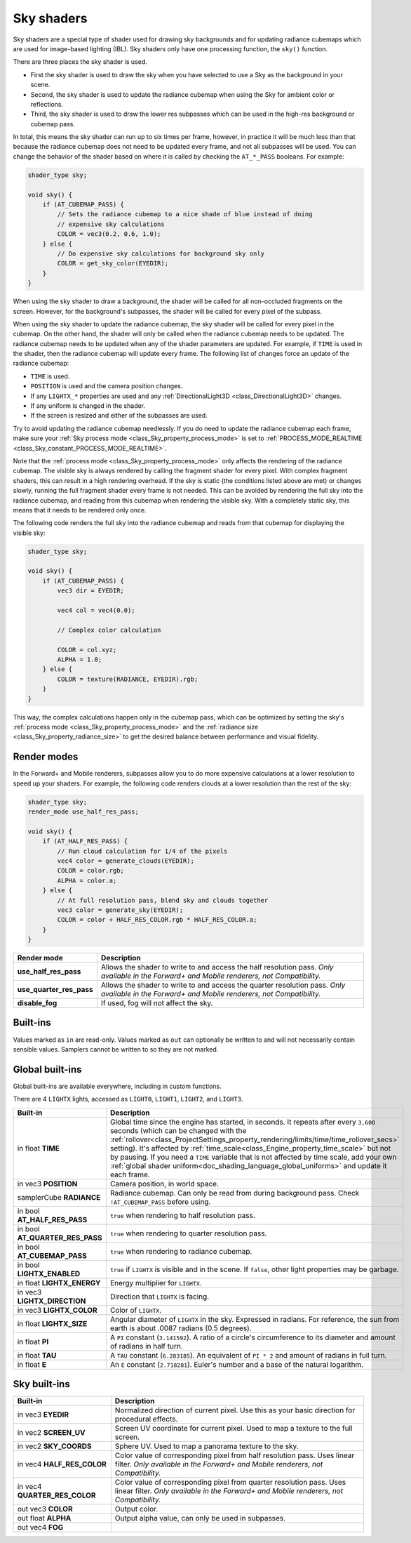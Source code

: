 .. _doc_sky_shader:

Sky shaders
===========

Sky shaders are a special type of shader used for drawing sky backgrounds
and for updating radiance cubemaps which are used for image-based lighting
(IBL). Sky shaders only have one processing function, the ``sky()``
function.

There are three places the sky shader is used.

* First the sky shader is used to draw the sky when you have selected to use
  a Sky as the background in your scene.
* Second, the sky shader is used to update the radiance cubemap
  when using the Sky for ambient color or reflections.
* Third, the sky shader is used to draw the lower res subpasses which can be
  used in the high-res background or cubemap pass.

In total, this means the sky shader can run up
to six times per frame, however, in practice it will be much less than that
because the radiance cubemap does not need to be updated every frame, and
not all subpasses will be used. You can change the behavior of the shader
based on where it is called by checking the ``AT_*_PASS`` booleans. For
example:

.. code-block:: glsl

    shader_type sky;

    void sky() {
        if (AT_CUBEMAP_PASS) {
            // Sets the radiance cubemap to a nice shade of blue instead of doing
            // expensive sky calculations
            COLOR = vec3(0.2, 0.6, 1.0);
        } else {
            // Do expensive sky calculations for background sky only
            COLOR = get_sky_color(EYEDIR);
        }
    }


When using the sky shader to draw a background, the shader will be called for
all non-occluded fragments on the screen. However, for the background's
subpasses, the shader will be called for every pixel of the subpass.

When using the sky shader to update the radiance cubemap, the sky shader
will be called for every pixel in the cubemap. On the other hand, the shader
will only be called when the radiance cubemap needs to be updated. The radiance
cubemap needs to be updated when any of the shader parameters are updated.
For example, if ``TIME`` is used in the shader, then the radiance cubemap
will update every frame. The following list of changes force an update of
the radiance cubemap:

* ``TIME`` is used.
* ``POSITION`` is used and the camera position changes.
* If any ``LIGHTX_*`` properties are used and any
  :ref:`DirectionalLight3D <class_DirectionalLight3D>` changes.
* If any uniform is changed in the shader.
* If the screen is resized and either of the subpasses are used.

Try to avoid updating the radiance cubemap needlessly. If you do need to
update the radiance cubemap each frame, make sure your
:ref:`Sky process mode <class_Sky_property_process_mode>` is set to
:ref:`PROCESS_MODE_REALTIME <class_Sky_constant_PROCESS_MODE_REALTIME>`.

Note that the :ref:`process mode <class_Sky_property_process_mode>` only
affects the rendering of the radiance cubemap. The visible sky is always
rendered by calling the fragment shader for every pixel. With complex fragment
shaders, this can result in a high rendering overhead. If the sky is static
(the conditions listed above are met) or changes slowly, running the full
fragment shader every frame is not needed. This can be avoided by rendering the
full sky into the radiance cubemap, and reading from this cubemap when
rendering the visible sky. With a completely static sky, this means that it
needs to be rendered only once.

The following code renders the full sky into the radiance cubemap and reads
from that cubemap for displaying the visible sky:

.. code-block:: glsl

    shader_type sky;

    void sky() {
        if (AT_CUBEMAP_PASS) {
            vec3 dir = EYEDIR;

            vec4 col = vec4(0.0);

            // Complex color calculation

            COLOR = col.xyz;
            ALPHA = 1.0;
        } else {
            COLOR = texture(RADIANCE, EYEDIR).rgb;
        }
    }

This way, the complex calculations happen only in the cubemap pass, which can
be optimized by setting the sky's :ref:`process mode <class_Sky_property_process_mode>`
and the :ref:`radiance size <class_Sky_property_radiance_size>` to get the
desired balance between performance and visual fidelity.

Render modes
------------

In the Forward+ and Mobile renderers, subpasses allow you to do more expensive
calculations at a lower resolution to speed up your shaders. For example, the
following code renders clouds at a lower resolution than the rest of the sky:

.. code-block:: glsl

    shader_type sky;
    render_mode use_half_res_pass;

    void sky() {
        if (AT_HALF_RES_PASS) {
            // Run cloud calculation for 1/4 of the pixels
            vec4 color = generate_clouds(EYEDIR);
            COLOR = color.rgb;
            ALPHA = color.a;
        } else {
            // At full resolution pass, blend sky and clouds together
            vec3 color = generate_sky(EYEDIR);
            COLOR = color + HALF_RES_COLOR.rgb * HALF_RES_COLOR.a;
        }
    }

+--------------------------+---------------------------------------------------------------------------+
| Render mode              | Description                                                               |
+==========================+===========================================================================+
| **use_half_res_pass**    | Allows the shader to write to and access the half resolution pass.        |
|                          | *Only available in the Forward+ and Mobile renderers, not Compatibility.* |
+--------------------------+---------------------------------------------------------------------------+
| **use_quarter_res_pass** | Allows the shader to write to and access the quarter resolution pass.     |
|                          | *Only available in the Forward+ and Mobile renderers, not Compatibility.* |
+--------------------------+---------------------------------------------------------------------------+
| **disable_fog**          | If used, fog will not affect the sky.                                     |
+--------------------------+---------------------------------------------------------------------------+

Built-ins
---------

Values marked as ``in`` are read-only. Values marked as ``out`` can optionally
be written to and will not necessarily contain sensible values. Samplers cannot
be written to so they are not marked.

Global built-ins
----------------

Global built-ins are available everywhere, including in custom functions.

There are 4 ``LIGHTX`` lights, accessed as ``LIGHT0``, ``LIGHT1``, ``LIGHT2``, and ``LIGHT3``.

+---------------------------------+--------------------------------------------------------------------------------------------------------------------------+
| Built-in                        | Description                                                                                                              |
+=================================+==========================================================================================================================+
| in float **TIME**               | Global time since the engine has started, in seconds. It repeats after every ``3,600``                                   |
|                                 | seconds (which can  be changed with the                                                                                  |
|                                 | :ref:`rollover<class_ProjectSettings_property_rendering/limits/time/time_rollover_secs>`                                 |
|                                 | setting). It's affected by :ref:`time_scale<class_Engine_property_time_scale>` but not by pausing. If you need a         |
|                                 | ``TIME`` variable that is not affected by time scale, add your own                                                       |
|                                 | :ref:`global shader uniform<doc_shading_language_global_uniforms>` and update it each                                    |
|                                 | frame.                                                                                                                   |
+---------------------------------+--------------------------------------------------------------------------------------------------------------------------+
| in vec3 **POSITION**            | Camera position, in world space.                                                                                         |
+---------------------------------+--------------------------------------------------------------------------------------------------------------------------+
| samplerCube **RADIANCE**        | Radiance cubemap. Can only be read from during background pass. Check ``!AT_CUBEMAP_PASS`` before using.                 |
+---------------------------------+--------------------------------------------------------------------------------------------------------------------------+
| in bool **AT_HALF_RES_PASS**    | ``true`` when rendering to half resolution pass.                                                                         |
+---------------------------------+--------------------------------------------------------------------------------------------------------------------------+
| in bool **AT_QUARTER_RES_PASS** | ``true`` when rendering to quarter resolution pass.                                                                      |
+---------------------------------+--------------------------------------------------------------------------------------------------------------------------+
| in bool **AT_CUBEMAP_PASS**     | ``true`` when rendering to radiance cubemap.                                                                             |
+---------------------------------+--------------------------------------------------------------------------------------------------------------------------+
| in bool **LIGHTX_ENABLED**      | ``true`` if ``LIGHTX`` is visible and in the scene. If ``false``, other light properties may be garbage.                 |
+---------------------------------+--------------------------------------------------------------------------------------------------------------------------+
| in float **LIGHTX_ENERGY**      | Energy multiplier for ``LIGHTX``.                                                                                        |
+---------------------------------+--------------------------------------------------------------------------------------------------------------------------+
| in vec3 **LIGHTX_DIRECTION**    | Direction that ``LIGHTX`` is facing.                                                                                     |
+---------------------------------+--------------------------------------------------------------------------------------------------------------------------+
| in vec3 **LIGHTX_COLOR**        | Color of ``LIGHTX``.                                                                                                     |
+---------------------------------+--------------------------------------------------------------------------------------------------------------------------+
| in float **LIGHTX_SIZE**        | Angular diameter of ``LIGHTX`` in the sky. Expressed in radians. For reference, the sun from earth is about .0087 radians|
|                                 | (0.5 degrees).                                                                                                           |
+---------------------------------+--------------------------------------------------------------------------------------------------------------------------+
| in float **PI**                 | A ``PI`` constant (``3.141592``).                                                                                        |
|                                 | A ratio of a circle's circumference to its diameter and amount of radians in half turn.                                  |
+---------------------------------+--------------------------------------------------------------------------------------------------------------------------+
| in float **TAU**                | A ``TAU`` constant (``6.283185``).                                                                                       |
|                                 | An equivalent of ``PI * 2`` and amount of radians in full turn.                                                          |
+---------------------------------+--------------------------------------------------------------------------------------------------------------------------+
| in float **E**                  | An ``E`` constant (``2.718281``).                                                                                        |
|                                 | Euler's number and a base of the natural logarithm.                                                                      |
+---------------------------------+--------------------------------------------------------------------------------------------------------------------------+

Sky built-ins
-------------

+-------------------------------+-------------------------------------------------------------------------------------------------+
| Built-in                      | Description                                                                                     |
+===============================+=================================================================================================+
| in vec3 **EYEDIR**            | Normalized direction of current pixel. Use this as your basic direction for procedural effects. |
+-------------------------------+-------------------------------------------------------------------------------------------------+
| in vec2 **SCREEN_UV**         | Screen UV coordinate for current pixel. Used to map a texture to the full screen.               |
+-------------------------------+-------------------------------------------------------------------------------------------------+
| in vec2 **SKY_COORDS**        | Sphere UV. Used to map a panorama texture to the sky.                                           |
+-------------------------------+-------------------------------------------------------------------------------------------------+
| in vec4 **HALF_RES_COLOR**    | Color value of corresponding pixel from half resolution pass. Uses linear filter.               |
|                               | *Only available in the Forward+ and Mobile renderers, not Compatibility.*                       |
+-------------------------------+-------------------------------------------------------------------------------------------------+
| in vec4 **QUARTER_RES_COLOR** | Color value of corresponding pixel from quarter resolution pass. Uses linear filter.            |
|                               | *Only available in the Forward+ and Mobile renderers, not Compatibility.*                       |
+-------------------------------+-------------------------------------------------------------------------------------------------+
| out vec3 **COLOR**            | Output color.                                                                                   |
+-------------------------------+-------------------------------------------------------------------------------------------------+
| out float **ALPHA**           | Output alpha value, can only be used in subpasses.                                              |
+-------------------------------+-------------------------------------------------------------------------------------------------+
| out vec4 **FOG**              |                                                                                                 |
+-------------------------------+-------------------------------------------------------------------------------------------------+

